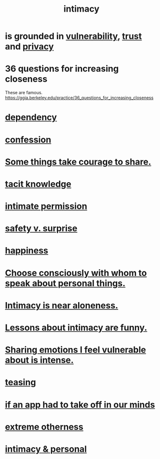 :PROPERTIES:
:ID:       7c1233c5-02e7-451e-9265-fe35fe97855c
:END:
#+title: intimacy
* is grounded in [[id:97cfad8a-0d5e-4fca-915b-c6b13ac8b788][vulnerability]], [[id:10f35302-f321-48ac-b3bb-cbc6647e7575][trust]] and [[id:9503e93c-e13f-4be2-ad59-66350feeb21f][privacy]]
* 36 questions for increasing closeness
  These are famous.
  https://ggia.berkeley.edu/practice/36_questions_for_increasing_closeness
* [[id:8f578233-053c-43b4-b76f-1b28dbeef3bf][dependency]]
* [[id:2337a584-9297-4087-9664-a10dbeeafca3][confession]]
* [[id:4b54cd5e-2159-414f-95a8-6da7ca18095a][Some things take courage to share.]]
* [[id:d29d97b5-eed1-4a84-a845-63a94d1f8264][tacit knowledge]]
* [[id:42c3b5b2-ed45-4419-a6e5-9ab3f797da8d][intimate permission]]
* [[id:dbcb9dd5-9a00-4fe1-bd6f-f585ac8321d7][safety v. surprise]]
* [[id:2b15a3ec-086b-4c66-af57-a03e706e1d84][happiness]]
* [[id:41e30730-4fbd-45c3-9bdc-e8fde3686ed2][Choose consciously with whom to speak about personal things.]]
* [[id:8b1a3596-d6ad-4200-8d42-31b15742926d][Intimacy is near aloneness.]]
* [[id:141d7c71-d118-4511-96fe-a9061dc2af55][Lessons about intimacy are funny.]]
* [[id:2982d50a-86bb-4f7b-a72b-80497313d4e3][Sharing emotions I feel vulnerable about is intense.]]
* [[id:d7a402d9-94a1-4db7-8b62-fad22d211f74][teasing]]
* [[id:749e5df3-0edd-4be5-b742-52d6d1c7f773][if an app had to take off in our minds]]
* [[id:55c4978f-fc00-460d-95d8-43185241d1cc][extreme otherness]]
* [[id:bed861d3-9934-4b10-90b4-a7a230415e5d][intimacy & personal]]
